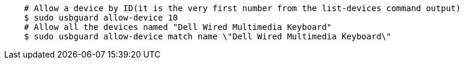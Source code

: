 ....
    # Allow a device by ID(it is the very first number from the list-devices command output)
    $ sudo usbguard allow-device 10
    # Allow all the devices named "Dell Wired Multimedia Keyboard"
    $ sudo usbguard allow-device match name \"Dell Wired Multimedia Keyboard\"
....

